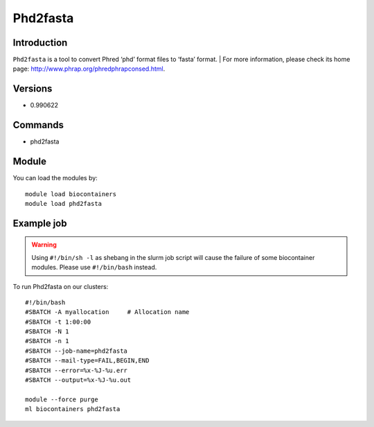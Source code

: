 .. _backbone-label:

Phd2fasta
==============================

Introduction
~~~~~~~~
``Phd2fasta`` is a tool to convert Phred ‘phd’ format files to ‘fasta’ format. 
| For more information, please check its home page: http://www.phrap.org/phredphrapconsed.html.

Versions
~~~~~~~~
- 0.990622

Commands
~~~~~~~
- phd2fasta

Module
~~~~~~~~
You can load the modules by::
    
    module load biocontainers
    module load phd2fasta

Example job
~~~~~
.. warning::
    Using ``#!/bin/sh -l`` as shebang in the slurm job script will cause the failure of some biocontainer modules. Please use ``#!/bin/bash`` instead.

To run Phd2fasta on our clusters::

    #!/bin/bash
    #SBATCH -A myallocation     # Allocation name 
    #SBATCH -t 1:00:00
    #SBATCH -N 1
    #SBATCH -n 1
    #SBATCH --job-name=phd2fasta
    #SBATCH --mail-type=FAIL,BEGIN,END
    #SBATCH --error=%x-%J-%u.err
    #SBATCH --output=%x-%J-%u.out

    module --force purge
    ml biocontainers phd2fasta
